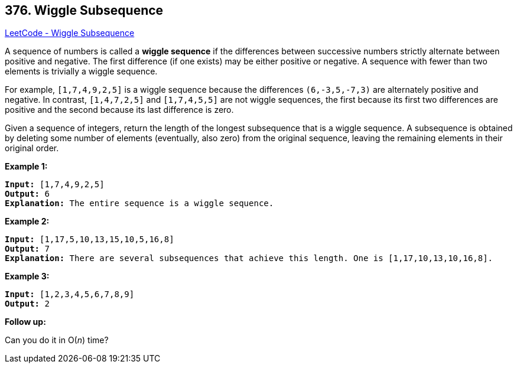 == 376. Wiggle Subsequence

https://leetcode.com/problems/wiggle-subsequence/[LeetCode - Wiggle Subsequence]

A sequence of numbers is called a *wiggle sequence* if the differences between successive numbers strictly alternate between positive and negative. The first difference (if one exists) may be either positive or negative. A sequence with fewer than two elements is trivially a wiggle sequence.

For example, `[1,7,4,9,2,5]` is a wiggle sequence because the differences `(6,-3,5,-7,3)` are alternately positive and negative. In contrast, `[1,4,7,2,5]` and `[1,7,4,5,5]` are not wiggle sequences, the first because its first two differences are positive and the second because its last difference is zero.

Given a sequence of integers, return the length of the longest subsequence that is a wiggle sequence. A subsequence is obtained by deleting some number of elements (eventually, also zero) from the original sequence, leaving the remaining elements in their original order.

*Example 1:*

[subs="verbatim,quotes,macros"]
----
*Input:* [1,7,4,9,2,5]
*Output:* 6
*Explanation:* The entire sequence is a wiggle sequence.
----


*Example 2:*

[subs="verbatim,quotes,macros"]
----
*Input:* [1,17,5,10,13,15,10,5,16,8]
*Output:* 7
*Explanation:* There are several subsequences that achieve this length. One is [1,17,10,13,10,16,8].
----


*Example 3:*

[subs="verbatim,quotes,macros"]
----
*Input:* [1,2,3,4,5,6,7,8,9]
*Output:* 2
----

*Follow up:*


Can you do it in O(_n_) time?



